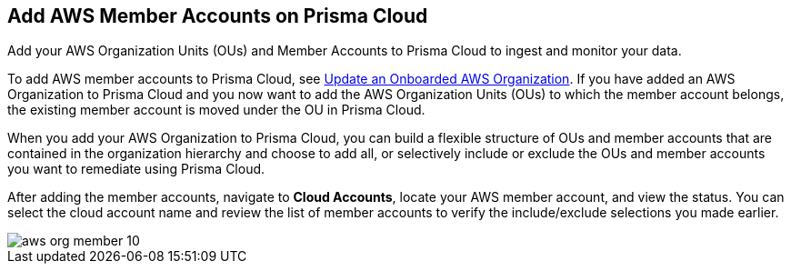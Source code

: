 [#id333e8bbf-ae4d-443b-8365-95971069045a]
== Add AWS Member Accounts on Prisma Cloud

Add your AWS Organization Units (OUs) and Member Accounts to Prisma Cloud to ingest and monitor your data.

To add AWS member accounts to Prisma Cloud, see xref:#iddf3f5fe5-0f8a-4a9f-bb12-8fb54d9f257b[Update an Onboarded AWS Organization]. If you have added an AWS Organization to Prisma Cloud and you now want to add the AWS Organization Units (OUs) to which the member account belongs, the existing member account is moved under the OU in Prisma Cloud.

When you add your AWS Organization to Prisma Cloud, you can build a flexible structure of OUs and member accounts that are contained in the organization hierarchy and choose to add all, or selectively include or exclude the OUs and member accounts you want to remediate using Prisma Cloud.

After adding the member accounts, navigate to *Cloud Accounts*, locate your AWS member account, and view the status. You can select the cloud account name and review the list of member accounts to verify the include/exclude selections you made earlier.

image::aws-org-member-10.png[scale=20]

